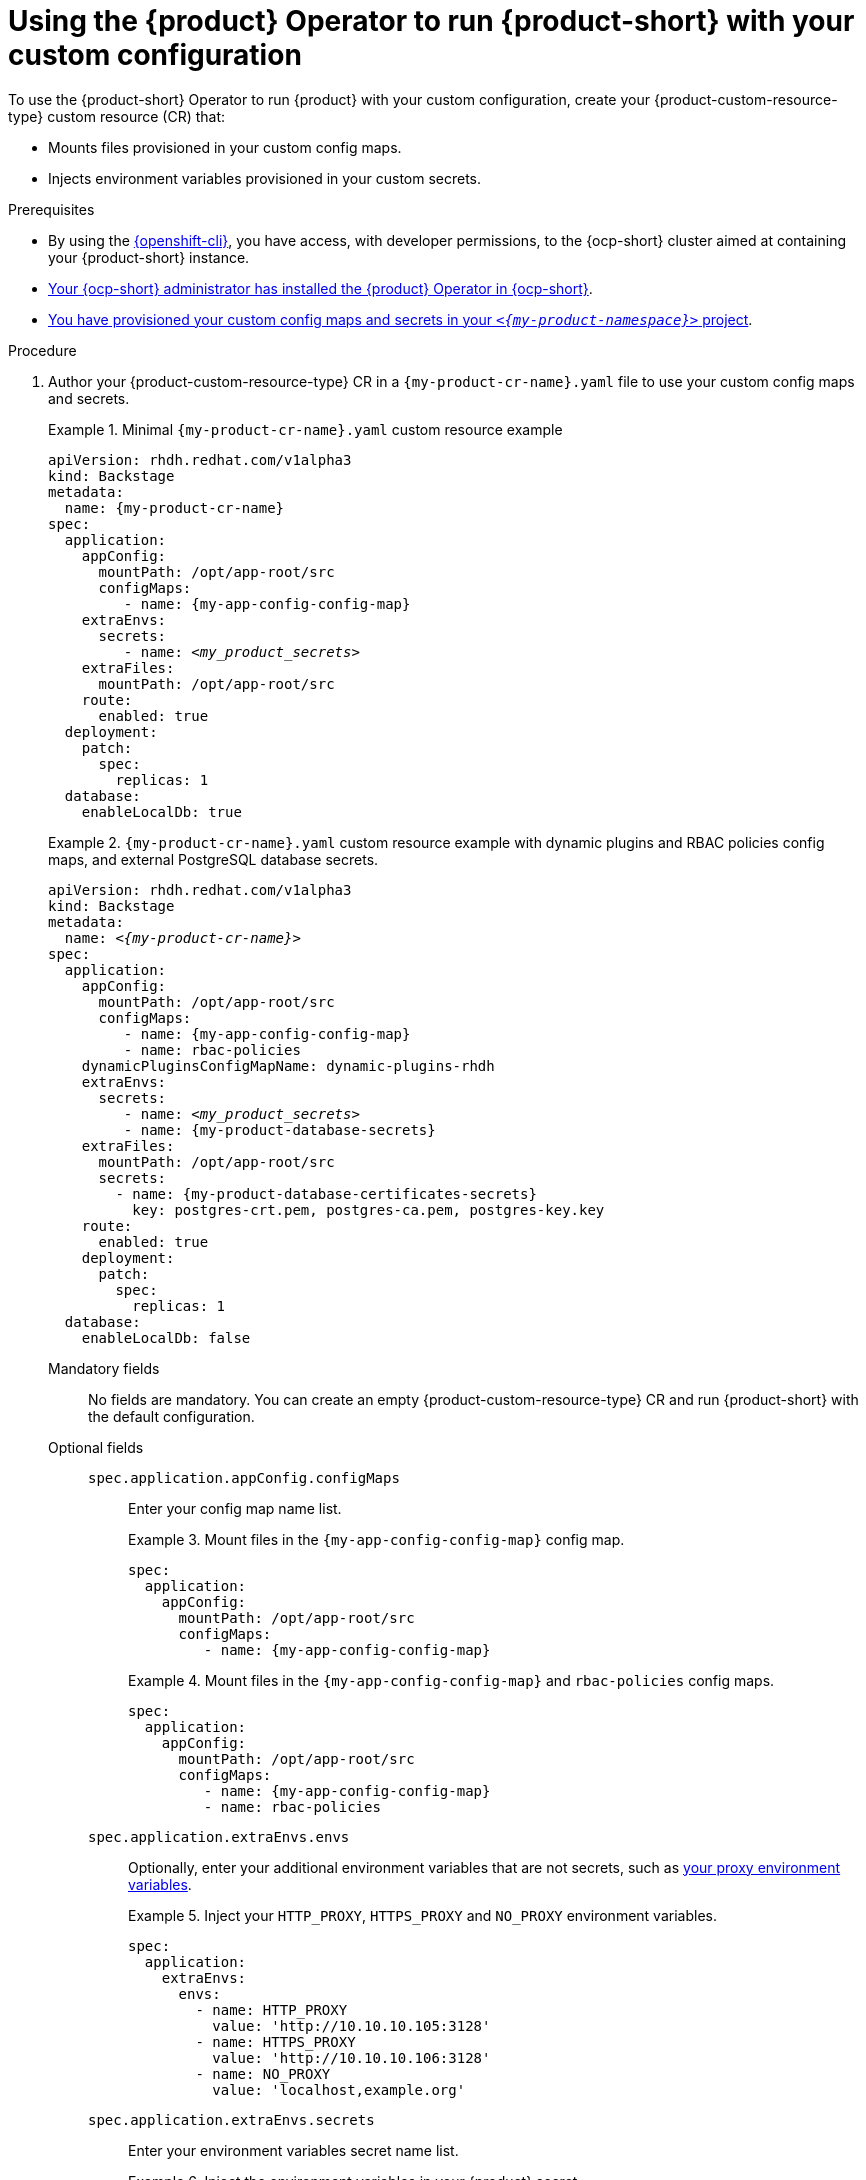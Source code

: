 [id="using-the-operator-to-run-rhdh-with-your-custom-configuration"]
= Using the {product} Operator to run {product-short} with your custom configuration

To use the {product-short} Operator to run {product} with your custom configuration, create your {product-custom-resource-type} custom resource (CR) that:

* Mounts files provisioned in your custom config maps.
* Injects environment variables provisioned in your custom secrets.

.Prerequisites
* By using the link:https://docs.redhat.com/en/documentation/openshift_container_platform/{ocp-version}/html-single/cli_tools/index#cli-about-cli_cli-developer-commands[{openshift-cli}], you have access, with developer permissions, to the {ocp-short} cluster aimed at containing your {product-short} instance.
* link:{installing-on-ocp-book-url}[Your {ocp-short} administrator has installed the {product} Operator in {ocp-short}].
* xref:provisioning-your-custom-configuration[You have provisioned your custom config maps and secrets in your `_<{my-product-namespace}>_` project].

.Procedure

. Author your {product-custom-resource-type} CR in a `{my-product-cr-name}.yaml` file to use your custom config maps and secrets.
+
.Minimal `{my-product-cr-name}.yaml` custom resource example
====
[source,yaml,subs="+attributes,+quotes"]
----
apiVersion: rhdh.redhat.com/v1alpha3
kind: Backstage
metadata:
  name: {my-product-cr-name}
spec:
  application:
    appConfig:
      mountPath: /opt/app-root/src
      configMaps:
         - name: {my-app-config-config-map}
    extraEnvs:
      secrets:
         - name: _<my_product_secrets>_
    extraFiles:
      mountPath: /opt/app-root/src
    route:
      enabled: true
  deployment:
    patch:
      spec:
        replicas: 1
  database:
    enableLocalDb: true
----
====
+
.`{my-product-cr-name}.yaml` custom resource example with dynamic plugins and RBAC policies config maps, and external PostgreSQL database secrets.
====
[source,yaml,subs="+attributes,+quotes"]
----
apiVersion: rhdh.redhat.com/v1alpha3
kind: Backstage
metadata:
  name: _<{my-product-cr-name}>_
spec:
  application:
    appConfig:
      mountPath: /opt/app-root/src
      configMaps:
         - name: {my-app-config-config-map}
         - name: rbac-policies
    dynamicPluginsConfigMapName: dynamic-plugins-rhdh
    extraEnvs:
      secrets:
         - name: `_<my_product_secrets>_`
         - name: {my-product-database-secrets}
    extraFiles:
      mountPath: /opt/app-root/src
      secrets:
        - name: {my-product-database-certificates-secrets}
          key: postgres-crt.pem, postgres-ca.pem, postgres-key.key
    route:
      enabled: true
    deployment:  
      patch:
        spec:
          replicas: 1
  database:
    enableLocalDb: false
----
====

Mandatory fields::

No fields are mandatory.
You can create an empty {product-custom-resource-type} CR
and run {product-short} with the default configuration.

Optional fields::

`spec.application.appConfig.configMaps`:::
Enter your config map name list.
+
.Mount files in the `{my-app-config-config-map}` config map.
====
[source,yaml,subs="+attributes,+quotes"]
----
spec:
  application:
    appConfig:
      mountPath: /opt/app-root/src
      configMaps:
         - name: {my-app-config-config-map}
----
====
+
.Mount files in the `{my-app-config-config-map}` and `rbac-policies` config maps.
====
[source,yaml,subs="+attributes,+quotes"]
----
spec:
  application:
    appConfig:
      mountPath: /opt/app-root/src
      configMaps:
         - name: {my-app-config-config-map}
         - name: rbac-policies
----
====

`spec.application.extraEnvs.envs`:::
Optionally, enter your additional environment variables that are not secrets, such as xref:proc-configuring-proxy-in-operator-deployment_running-behind-a-proxy[your proxy environment variables].
+
.Inject your `HTTP_PROXY`, `HTTPS_PROXY` and `NO_PROXY` environment variables.
====
[source,yaml,subs="+attributes,+quotes"]
----
spec:
  application:
    extraEnvs:
      envs:
        - name: HTTP_PROXY
          value: 'http://10.10.10.105:3128'
        - name: HTTPS_PROXY
          value: 'http://10.10.10.106:3128'
        - name: NO_PROXY
          value: 'localhost,example.org'
----
====

`spec.application.extraEnvs.secrets`:::
Enter your environment variables secret name list.
+
.Inject the environment variables in your {product} secret
====
[source,yaml,subs="+attributes,+quotes"]
----
spec:
  application:
    extraEnvs:
      secrets:
         - name: `_<my_product_secrets>_`
----
====
+
.Inject the environment variables in the {product} and `{my-product-database-secrets}` secrets
====
[source,yaml,subs="+attributes,+quotes"]
----
spec:
  application:
    extraEnvs:
      secrets:
         - name: `_<my_product_secrets>_`
         - name: {my-product-database-secrets}
----
====

[NOTE]
====
`_<my_product_secrets>_` is your preferred {product-short} secret name, specifying the identifier for your secret configuration within {product-short}.
====

`spec.application.extraFiles.secrets`:::
Enter your certificates files secret name and files list.
+
.Mount the `postgres-crt.pem`, `postgres-ca.pem`, and `postgres-key.key` files contained in the `{my-product-database-certificates-secrets}` secret
[source,yaml,subs="+attributes,+quotes"]
----
spec:
  application:
    extraFiles:
      mountPath: /opt/app-root/src
      secrets:
        - name: {my-product-database-certificates-secrets}
          key: postgres-crt.pem, postgres-ca.pem, postgres-key.key
----

`spec.database.enableLocalDb`:::
Enable or disable the local PostgreSQL database.
+
.Disable the local PostgreSQL database generation to use an external postgreSQL database
[source,yaml,subs="+attributes,+quotes"]
----
spec:
  database:
    enableLocalDb: false
----
+
.On a development environment, use the local PostgreSQL database
[source,yaml,subs="+attributes,+quotes"]
----
spec:
  database:
    enableLocalDb: true
----

`spec.deployment`:::
Optionally, xref:configuring-the-deployment[enter your deployment configuration].

. Apply your {product-custom-resource-type} CR to start or update your {product-short} instance.
+
[source,terminal,subs="+attributes,+quotes"]
----
$ oc apply --filename={my-product-cr-name}.yaml --namespace={my-product-namespace}
----
